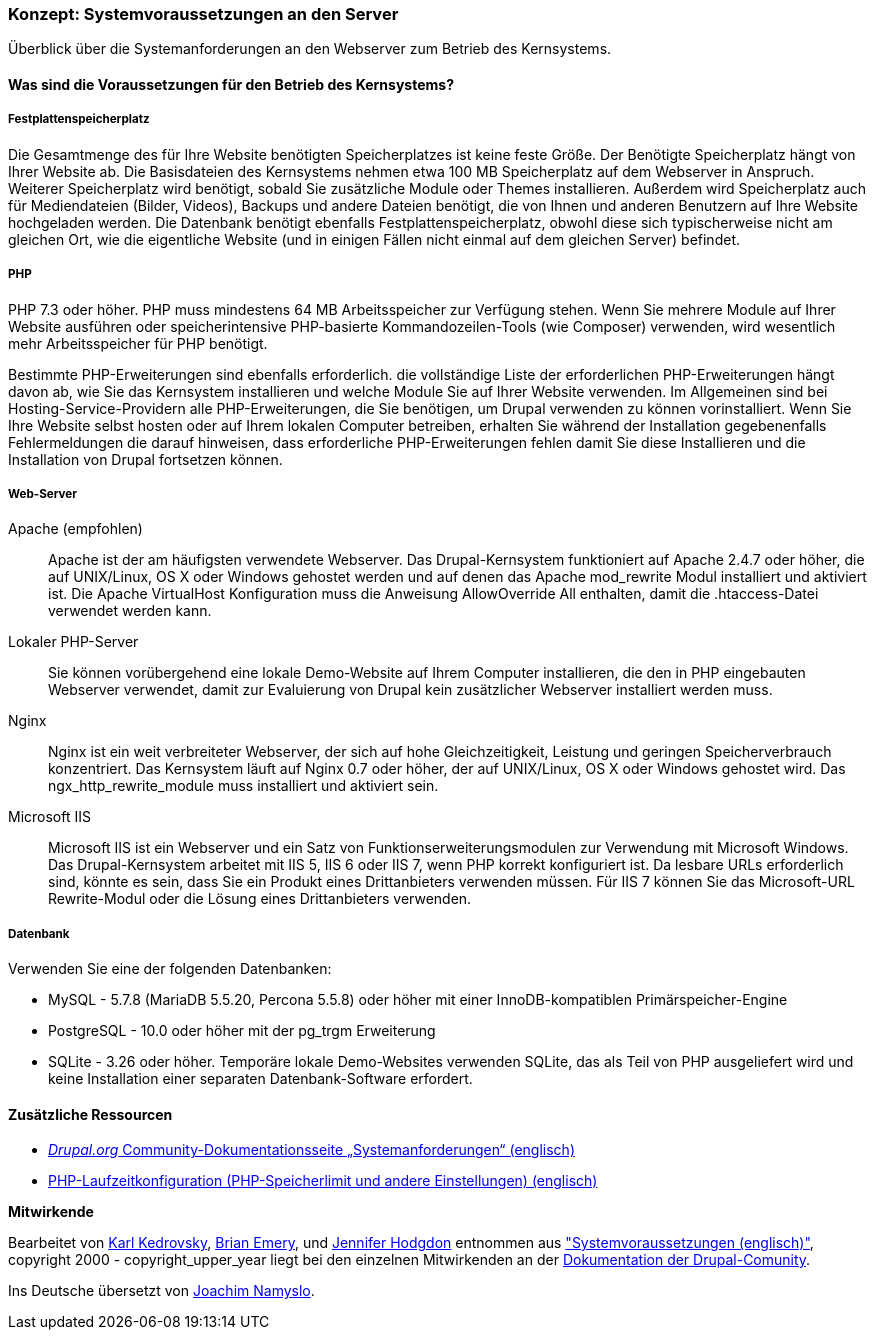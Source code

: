 [[install-requirements]]

=== Konzept: Systemvoraussetzungen an den Server

[role="summary"]
Überblick über die Systemanforderungen an den Webserver zum Betrieb des Kernsystems.

(((Installation requirements,overview)))
(((Installation requirements,disk space)))
(((Installation requirements,web server)))
(((Installation requirements,database)))
(((Installation requirements,PHP programming language)))
(((Installing,core software)))
(((Core software,installation requirements)))
(((Disk space,installation requirements)))
(((Web server,installation requirements)))
(((Apache web server,version requirements)))
(((Nginx web server,version requirements)))
(((Microsoft IIS web server,version requirements)))
(((Database,installation requirements)))
(((MySQL database,version requirements)))
(((PostgreSQL database,version requirements)))
(((SQLight database,version requirements)))
(((PHP programming language,version requirements)))

// ==== Erforderliche Vorkenntnisse

==== Was sind die Voraussetzungen für den Betrieb des Kernsystems?

===== Festplattenspeicherplatz

Die Gesamtmenge des für Ihre Website benötigten Speicherplatzes
ist keine feste Größe. Der Benötigte Speicherplatz hängt von Ihrer Website ab.
Die Basisdateien des Kernsystems nehmen etwa 100 MB Speicherplatz
auf dem Webserver in Anspruch. Weiterer Speicherplatz wird benötigt, sobald Sie
zusätzliche Module oder Themes installieren. Außerdem wird Speicherplatz auch
für Mediendateien (Bilder, Videos), Backups und andere Dateien benötigt, die
von  Ihnen und anderen Benutzern auf Ihre Website hochgeladen werden.
Die Datenbank benötigt ebenfalls Festplattenspeicherplatz, obwohl diese
sich typischerweise nicht am gleichen Ort, wie die eigentliche Website
(und in einigen Fällen nicht einmal auf dem gleichen
Server) befindet.

===== PHP

PHP 7.3 oder höher. PHP muss mindestens 64 MB Arbeitsspeicher
zur Verfügung stehen. Wenn Sie
mehrere Module auf Ihrer Website ausführen oder speicherintensive PHP-basierte
Kommandozeilen-Tools (wie Composer) verwenden, wird wesentlich mehr
Arbeitsspeicher für PHP benötigt.

Bestimmte PHP-Erweiterungen sind ebenfalls erforderlich. die vollständige Liste
der erforderlichen PHP-Erweiterungen hängt davon ab, wie Sie das  Kernsystem
installieren und welche Module Sie auf Ihrer Website verwenden. Im Allgemeinen
sind bei Hosting-Service-Providern alle PHP-Erweiterungen, die Sie benötigen,
um Drupal verwenden zu können vorinstalliert. Wenn Sie Ihre Website selbst
hosten oder auf Ihrem lokalen Computer betreiben, erhalten Sie während der
Installation gegebenenfalls Fehlermeldungen die darauf hinweisen, dass
erforderliche PHP-Erweiterungen fehlen damit Sie diese Installieren und die
Installation von Drupal fortsetzen können.

===== Web-Server

Apache (empfohlen)::
  Apache ist der am häufigsten verwendete Webserver. Das Drupal-Kernsystem funktioniert auf
Apache 2.4.7 oder höher, die auf UNIX/Linux, OS X oder Windows gehostet werden und auf denen das
Apache mod_rewrite Modul installiert und aktiviert ist. Die Apache VirtualHost
Konfiguration muss die Anweisung AllowOverride All enthalten, damit die
.htaccess-Datei verwendet werden kann.

Lokaler PHP-Server::
  Sie können vorübergehend eine lokale Demo-Website auf Ihrem Computer
  installieren, die den in PHP eingebauten Webserver verwendet,
  damit zur Evaluierung von Drupal kein zusätzlicher Webserver installiert
  werden muss.

Nginx::
  Nginx ist ein weit verbreiteter Webserver, der sich auf hohe Gleichzeitigkeit,
Leistung und geringen Speicherverbrauch konzentriert. Das Kernsystem läuft auf Nginx 0.7 oder höher, 
der auf UNIX/Linux, OS X oder Windows gehostet wird. Das ngx_http_rewrite_module
muss installiert und aktiviert sein.

Microsoft IIS::
  Microsoft IIS ist ein Webserver und ein Satz von Funktionserweiterungsmodulen
  zur Verwendung mit Microsoft Windows. Das Drupal-Kernsystem arbeitet mit IIS 5,
  IIS 6 oder IIS 7, wenn PHP korrekt konfiguriert ist. Da lesbare URLs
  erforderlich sind, könnte es sein, dass Sie ein Produkt eines Drittanbieters
  verwenden müssen. Für IIS 7 können Sie das Microsoft-URL
  Rewrite-Modul oder die Lösung eines Drittanbieters verwenden.

===== Datenbank

Verwenden Sie eine der folgenden Datenbanken:

* MySQL - 5.7.8 (MariaDB 5.5.20, Percona 5.5.8) oder höher mit einer
InnoDB-kompatiblen Primärspeicher-Engine

* PostgreSQL - 10.0 oder höher mit der pg_trgm Erweiterung

* SQLite - 3.26 oder höher. Temporäre lokale Demo-Websites verwenden SQLite,
das als Teil von PHP ausgeliefert wird und keine Installation einer separaten
Datenbank-Software erfordert.

//===== Verwandte Themen

==== Zusätzliche Ressourcen

* https://www.drupal.org/docs/8/system-requirements[_Drupal.org_ Community-Dokumentationsseite „Systemanforderungen“ (englisch)]
* https://secure.php.net/manual/en/configuration.php[PHP-Laufzeitkonfiguration (PHP-Speicherlimit und andere Einstellungen) (englisch)]


*Mitwirkende*

Bearbeitet von https://www.drupal.org/u/KarlKedrovsky[Karl Kedrovsky],
https://www.drupal.org/u/bemery987[Brian Emery], und
https://www.drupal.org/u/jhodgdon[Jennifer Hodgdon] entnommen aus
https://www.drupal.org/docs/8/system-requirements["Systemvoraussetzungen (englisch)"],
copyright 2000 - copyright_upper_year liegt bei den einzelnen Mitwirkenden an der
https://www.drupal.org/documentation[Dokumentation der Drupal-Comunity].

Ins Deutsche übersetzt von https://www.drupal.org/u/Joachim-Namyslo[Joachim Namyslo].
